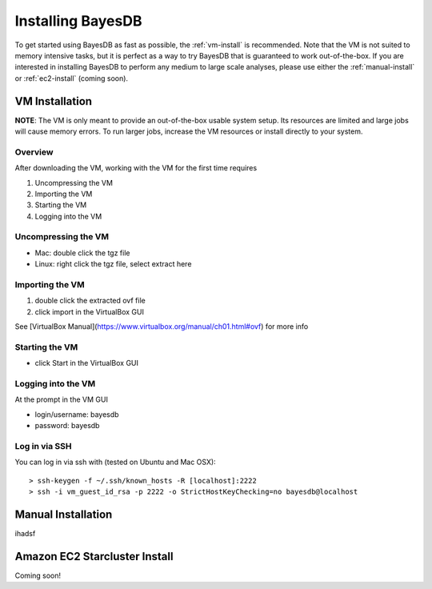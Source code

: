 Installing BayesDB
==================

To get started using BayesDB as fast as possible, the :ref:`vm-install` is recommended. Note that the VM is not suited to memory intensive tasks, but it is perfect as a way to try BayesDB that is guaranteed to work out-of-the-box. If you are interested in installing BayesDB to perform any medium to large scale analyses, please use either the :ref:`manual-install` or :ref:`ec2-install` (coming soon).

.. _vm-install:

VM Installation
~~~~~~~~~~~~~~~
**NOTE**: The VM is only meant to provide an out-of-the-box usable system setup.  Its resources are limited and large jobs will cause memory errors.  To run larger jobs, increase the VM resources or install directly to your system.

Overview
--------

After downloading the VM, working with the VM for the first time requires

#. Uncompressing the VM
#. Importing the VM
#. Starting the VM
#. Logging into the VM

Uncompressing the VM
--------------------

* Mac: double click the tgz file
* Linux: right click the tgz file, select extract here

Importing the VM
----------------

#. double click the extracted ovf file
#. click import in the VirtualBox GUI

See [VirtualBox Manual](https://www.virtualbox.org/manual/ch01.html#ovf) for more info

Starting the VM
---------------

* click Start in the VirtualBox GUI

Logging into the VM
-------------------

At the prompt in the VM GUI

* login/username: bayesdb
* password: bayesdb

Log in via SSH
--------------

You can log in via ssh with (tested on Ubuntu and Mac OSX)::

    > ssh-keygen -f ~/.ssh/known_hosts -R [localhost]:2222
    > ssh -i vm_guest_id_rsa -p 2222 -o StrictHostKeyChecking=no bayesdb@localhost


.. _manual-install:

Manual Installation
~~~~~~~~~~~~~~~~~~~
ihadsf

.. _ec2-install:

Amazon EC2 Starcluster Install
~~~~~~~~~~~~~~~~~~~~~~~~~~~~~~
Coming soon!
